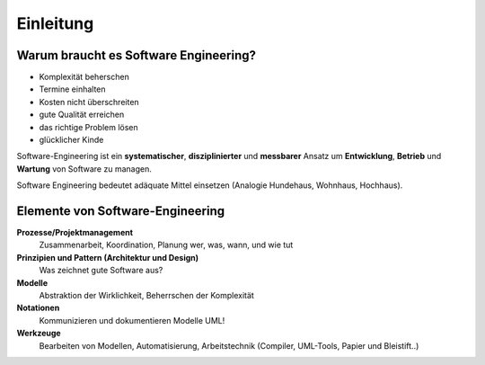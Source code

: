 Einleitung
===========

Warum braucht es Software Engineering?
--------------------------------------

* Komplexität beherschen
* Termine einhalten
* Kosten nicht überschreiten
* gute Qualität erreichen
* das richtige Problem lösen
* glücklicher Kinde

Software-Engineering ist ein **systematischer**, **disziplinierter** und **messbarer**
Ansatz um **Entwicklung**, **Betrieb** und **Wartung** von Software zu managen.

Software Engineering bedeutet adäquate Mittel einsetzen (Analogie Hundehaus, Wohnhaus, Hochhaus).

Elemente von Software-Engineering
---------------------------------

**Prozesse/Projektmanagement**
    Zusammenarbeit, Koordination, Planung
    wer, was, wann, und wie tut

**Prinzipien und Pattern (Architektur und Design)**
    Was zeichnet gute Software aus?

**Modelle**
    Abstraktion der Wirklichkeit, Beherrschen der Komplexität

**Notationen**
    Kommunizieren und dokumentieren Modelle
    UML!

**Werkzeuge**
    Bearbeiten von Modellen, Automatisierung, Arbeitstechnik
    (Compiler, UML-Tools, Papier und Bleistift..)
